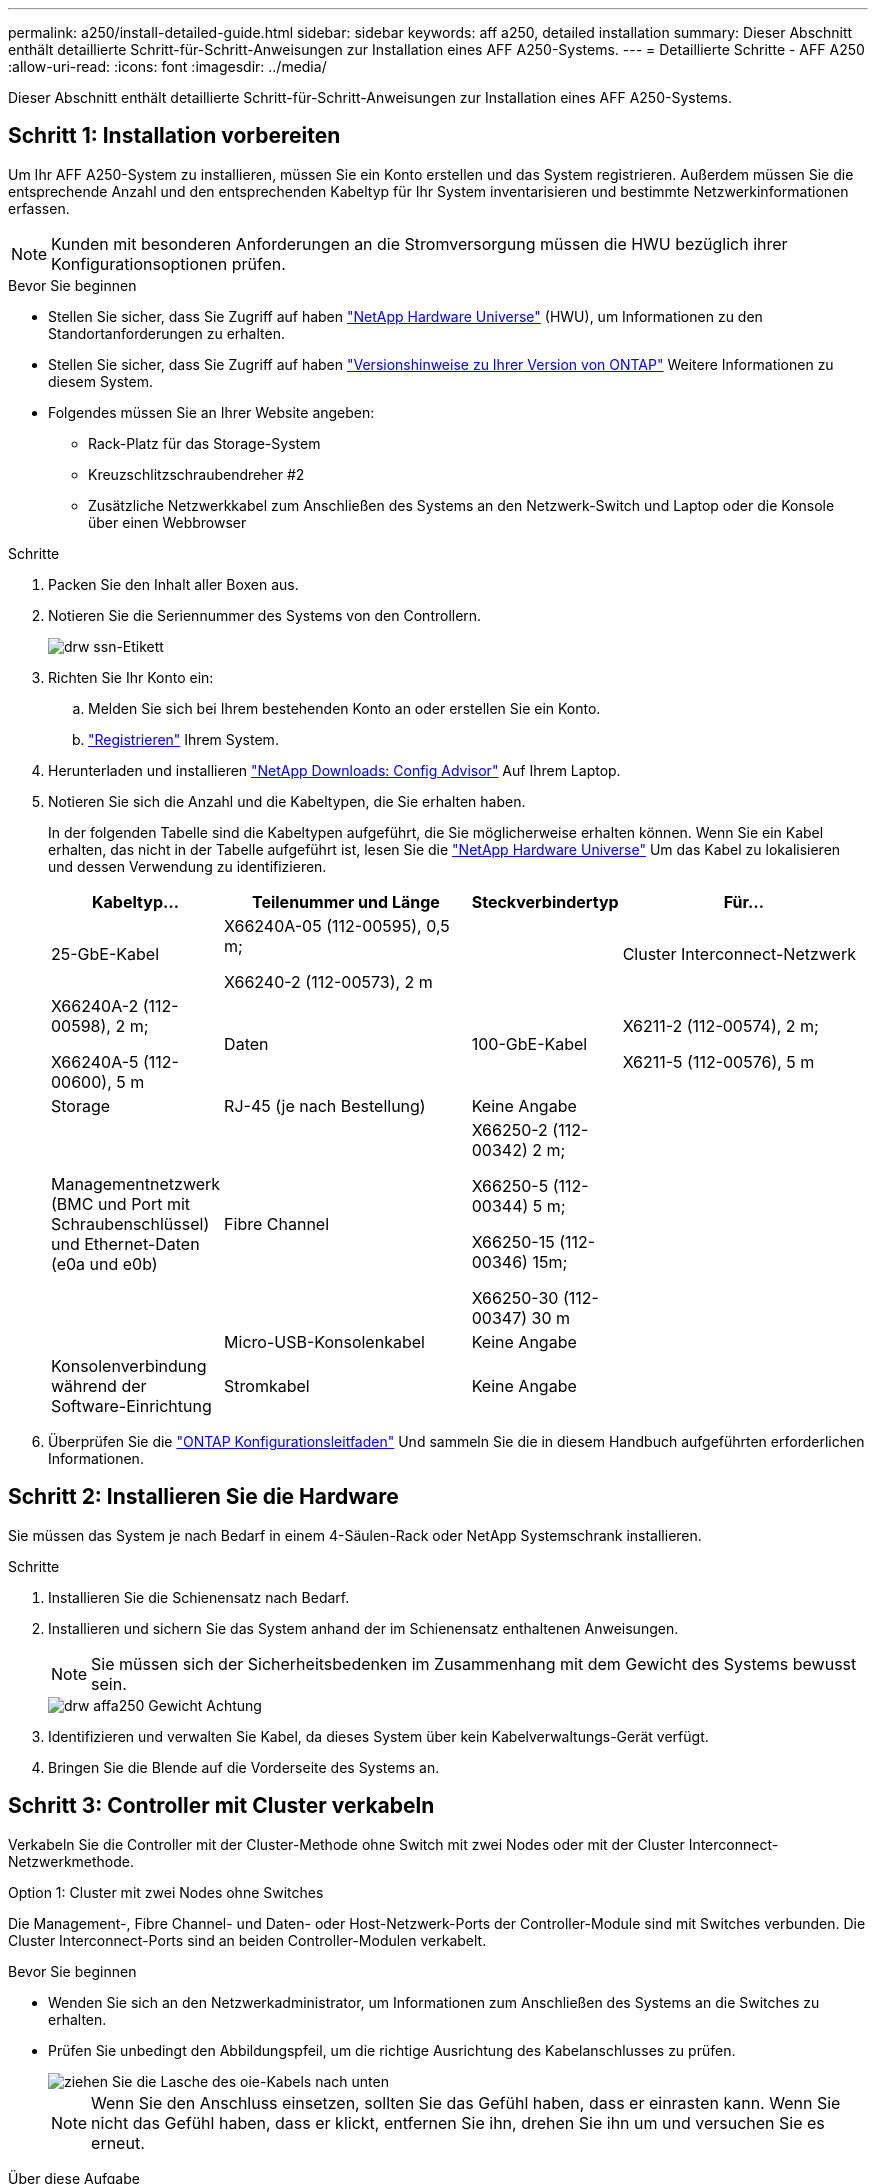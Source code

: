 ---
permalink: a250/install-detailed-guide.html 
sidebar: sidebar 
keywords: aff a250, detailed installation 
summary: Dieser Abschnitt enthält detaillierte Schritt-für-Schritt-Anweisungen zur Installation eines AFF A250-Systems. 
---
= Detaillierte Schritte - AFF A250
:allow-uri-read: 
:icons: font
:imagesdir: ../media/


[role="lead"]
Dieser Abschnitt enthält detaillierte Schritt-für-Schritt-Anweisungen zur Installation eines AFF A250-Systems.



== Schritt 1: Installation vorbereiten

Um Ihr AFF A250-System zu installieren, müssen Sie ein Konto erstellen und das System registrieren. Außerdem müssen Sie die entsprechende Anzahl und den entsprechenden Kabeltyp für Ihr System inventarisieren und bestimmte Netzwerkinformationen erfassen.


NOTE: Kunden mit besonderen Anforderungen an die Stromversorgung müssen die HWU bezüglich ihrer Konfigurationsoptionen prüfen.

.Bevor Sie beginnen
* Stellen Sie sicher, dass Sie Zugriff auf haben link:https://hwu.netapp.com["NetApp Hardware Universe"^] (HWU), um Informationen zu den Standortanforderungen zu erhalten.
* Stellen Sie sicher, dass Sie Zugriff auf haben link:http://mysupport.netapp.com/documentation/productlibrary/index.html?productID=62286["Versionshinweise zu Ihrer Version von ONTAP"^] Weitere Informationen zu diesem System.
* Folgendes müssen Sie an Ihrer Website angeben:
+
** Rack-Platz für das Storage-System
** Kreuzschlitzschraubendreher #2
** Zusätzliche Netzwerkkabel zum Anschließen des Systems an den Netzwerk-Switch und Laptop oder die Konsole über einen Webbrowser




.Schritte
. Packen Sie den Inhalt aller Boxen aus.
. Notieren Sie die Seriennummer des Systems von den Controllern.
+
image::../media/drw_ssn_label.png[drw ssn-Etikett]

. Richten Sie Ihr Konto ein:
+
.. Melden Sie sich bei Ihrem bestehenden Konto an oder erstellen Sie ein Konto.
.. link:https://mysupport.netapp.com/eservice/registerSNoAction.do?moduleName=RegisterMyProduct["Registrieren"^] Ihrem System.


. Herunterladen und installieren link:https://mysupport.netapp.com/site/tools/tool-eula/activeiq-configadvisor["NetApp Downloads: Config Advisor"^] Auf Ihrem Laptop.
. Notieren Sie sich die Anzahl und die Kabeltypen, die Sie erhalten haben.
+
In der folgenden Tabelle sind die Kabeltypen aufgeführt, die Sie möglicherweise erhalten können. Wenn Sie ein Kabel erhalten, das nicht in der Tabelle aufgeführt ist, lesen Sie die link:https://hwu.netapp.com["NetApp Hardware Universe"^] Um das Kabel zu lokalisieren und dessen Verwendung zu identifizieren.

+
[cols="1,2,1,2"]
|===
| Kabeltyp... | Teilenummer und Länge | Steckverbindertyp | Für... 


 a| 
25-GbE-Kabel
 a| 
X66240A-05 (112-00595), 0,5 m;

X66240-2 (112-00573), 2 m
 a| 
image:../media/oie_cable100_gbe_qsfp28.png[""]
 a| 
Cluster Interconnect-Netzwerk



 a| 
X66240A-2 (112-00598), 2 m;

X66240A-5 (112-00600), 5 m
 a| 
Daten



 a| 
100-GbE-Kabel
 a| 
X6211-2 (112-00574), 2 m;

X6211-5 (112-00576), 5 m
 a| 
Storage



 a| 
RJ-45 (je nach Bestellung)
 a| 
Keine Angabe
 a| 
image:../media/oie_cable_rj45.png[""]
 a| 
Managementnetzwerk (BMC und Port mit Schraubenschlüssel) und Ethernet-Daten (e0a und e0b)



 a| 
Fibre Channel
 a| 
X66250-2 (112-00342) 2 m;

X66250-5 (112-00344) 5 m;

X66250-15 (112-00346) 15m;

X66250-30 (112-00347) 30 m
 a| 
image:../media/oie_cable_fc_optical.png[""]
 a| 



 a| 
Micro-USB-Konsolenkabel
 a| 
Keine Angabe
 a| 
image:../media/oie_cable_micro_usb.png[""]
 a| 
Konsolenverbindung während der Software-Einrichtung



 a| 
Stromkabel
 a| 
Keine Angabe
 a| 
image:../media/oie_cable_power.png[""]
 a| 
System einschalten

|===
. Überprüfen Sie die link:https://library.netapp.com/ecm/ecm_download_file/ECMLP2862613["ONTAP Konfigurationsleitfaden"^] Und sammeln Sie die in diesem Handbuch aufgeführten erforderlichen Informationen.




== Schritt 2: Installieren Sie die Hardware

Sie müssen das System je nach Bedarf in einem 4-Säulen-Rack oder NetApp Systemschrank installieren.

.Schritte
. Installieren Sie die Schienensatz nach Bedarf.
. Installieren und sichern Sie das System anhand der im Schienensatz enthaltenen Anweisungen.
+

NOTE: Sie müssen sich der Sicherheitsbedenken im Zusammenhang mit dem Gewicht des Systems bewusst sein.

+
image::../media/drw_affa250_weight_caution.png[drw affa250 Gewicht Achtung]

. Identifizieren und verwalten Sie Kabel, da dieses System über kein Kabelverwaltungs-Gerät verfügt.
. Bringen Sie die Blende auf die Vorderseite des Systems an.




== Schritt 3: Controller mit Cluster verkabeln

Verkabeln Sie die Controller mit der Cluster-Methode ohne Switch mit zwei Nodes oder mit der Cluster Interconnect-Netzwerkmethode.

[role="tabbed-block"]
====
.Option 1: Cluster mit zwei Nodes ohne Switches
--
Die Management-, Fibre Channel- und Daten- oder Host-Netzwerk-Ports der Controller-Module sind mit Switches verbunden. Die Cluster Interconnect-Ports sind an beiden Controller-Modulen verkabelt.

.Bevor Sie beginnen
* Wenden Sie sich an den Netzwerkadministrator, um Informationen zum Anschließen des Systems an die Switches zu erhalten.
* Prüfen Sie unbedingt den Abbildungspfeil, um die richtige Ausrichtung des Kabelanschlusses zu prüfen.
+
image::../media/oie_cable_pull_tab_down.png[ziehen Sie die Lasche des oie-Kabels nach unten]

+

NOTE: Wenn Sie den Anschluss einsetzen, sollten Sie das Gefühl haben, dass er einrasten kann. Wenn Sie nicht das Gefühl haben, dass er klickt, entfernen Sie ihn, drehen Sie ihn um und versuchen Sie es erneut.



.Über diese Aufgabe
Verwenden Sie die Animation oder die tabellarischen Schritte, um die Verkabelung zwischen den Controllern und den Switches abzuschließen. Führen Sie die Schritte an jedem Controller aus.

.Animation - zwei-Node-Cluster ohne Switch verkabeln
video::beec3966-0a01-473c-a5de-ac68017fbf29[panopto]
.Schritte
. Verwenden Sie das 25-GbE-Cluster-Interconnect-Kabel, um die Cluster-Interconnect-Ports e0c mit e0c und e0d mit e0d zu verbinden.
+
image:../media/oie_cable_sfp_gbe_copper.png[""]:

+
image:../media/drw_affa250_tnsc_cabling.png[""]

. Die Port-Schraubenschlüssel-Ports mit den Managementnetzwerk-Switches mit den RJ45-Kabeln verkabeln.
+
image::../media/drw_affa250_mgmt_cabling.png[drw affa250-Management-Kabel]




IMPORTANT: Schließen Sie die Stromkabel AN dieser Stelle NICHT an.

--
.Option 2: Cluster mit Switch
--
Alle Ports auf den Controllern sind mit Switches verbunden; Cluster Interconnect, Management, Fibre Channel und Daten- oder Host-Netzwerk-Switches.

.Bevor Sie beginnen
* Wenden Sie sich an den Netzwerkadministrator, um Informationen zum Anschließen des Systems an die Switches zu erhalten.
* Prüfen Sie unbedingt den Abbildungspfeil, um die richtige Ausrichtung des Kabelanschlusses zu prüfen.
+
image::../media/oie_cable_pull_tab_down.png[ziehen Sie die Lasche des oie-Kabels nach unten]

+

NOTE: Wenn Sie den Anschluss einsetzen, sollten Sie das Gefühl haben, dass er einrasten kann. Wenn Sie nicht das Gefühl haben, dass er klickt, entfernen Sie ihn, drehen Sie ihn um und versuchen Sie es erneut.



.Über diese Aufgabe
Verwenden Sie die Animation oder die Schritte, um die Verkabelung zwischen den Controllern und den Switches abzuschließen. Führen Sie die Schritte an jedem Controller aus.

.Animation - Cluster mit Kabelverschaltung
video::bf6759dc-4cbf-488e-982e-ac68017fbef8[panopto]
.Schritte
. Verkabeln Sie die Cluster Interconnect Ports e0c und e0d mit den 25-GbE-Cluster Interconnect-Switches.
+
image:../media/drw_affa250_switched_clust_cabling.png[""]

. Die Port-Schraubenschlüssel-Ports mit den Managementnetzwerk-Switches mit den RJ45-Kabeln verkabeln.
+
image::../media/drw_affa250_mgmt_cabling.png[drw affa250-Management-Kabel]



--
====


== Schritt 4: Kabel zum Host-Netzwerk oder Speicher (optional)

Sie verfügen über eine konfigurationsabhängige optionale Verkabelung mit den Fibre Channel- oder iSCSI-Hostnetzwerken oder dem Direct-Attached Storage. Diese Verkabelung ist nicht exklusiv; Sie können die Verkabelung zu einem Host-Netzwerk und Speicher haben.

[role="tabbed-block"]
====
.Option 1: Kabel zum Fibre-Channel-Hostnetzwerk
--
Fibre Channel-Ports auf den Controllern sind mit Fibre Channel Host-Netzwerk-Switches verbunden.

.Bevor Sie beginnen
* Wenden Sie sich an den Netzwerkadministrator, um Informationen zum Anschließen des Systems an die Switches zu erhalten.
* Prüfen Sie unbedingt den Abbildungspfeil, um die richtige Ausrichtung des Kabelanschlusses zu prüfen.
+
image::../media/oie_cable_pull_tab_up.png[ziehen Sie die Lasche des oie-Kabels nach oben]

+

NOTE: Wenn Sie den Anschluss einsetzen, sollten Sie spüren, dass er einrastet. Wenn Sie nicht fühlen, dass er klickt, entfernen Sie ihn, drehen Sie ihn um und versuchen Sie es erneut.



.Über diese Aufgabe
Führen Sie den folgenden Schritt für jedes Controller-Modul durch.

.Schritte
. Verkabeln Sie die Ports 2a bis 2d mit den FC-Host-Switches.
+
image:../media/drw_affa250_fc_host_cabling.png[""]



--
.Option 2: Verkabelung zu 25 GbE Daten oder Host-Netzwerk
--
25-GbE-Ports auf den Controllern sind mit 25-GbE-Daten oder Host-Netzwerk-Switches verbunden.

.Bevor Sie beginnen
* Wenden Sie sich an den Netzwerkadministrator, um Informationen zum Anschließen des Systems an die Switches zu erhalten.
* Prüfen Sie unbedingt den Abbildungspfeil, um die richtige Ausrichtung des Kabelanschlusses zu prüfen.
+
image::../media/oie_cable_pull_tab_up.png[ziehen Sie die Lasche des oie-Kabels nach oben]

+

NOTE: Wenn Sie den Anschluss einsetzen, sollten Sie das Gefühl haben, dass er einrasten kann. Wenn Sie nicht das Gefühl haben, dass er klickt, entfernen Sie ihn, drehen Sie ihn um und versuchen Sie es erneut.



.Über diese Aufgabe
Führen Sie den folgenden Schritt für jedes Controller-Modul durch.

.Schritte
. Verkabeln Sie die Ports e4a über e4d mit den 10 GbE Host Netzwerk-Switches.
+
image:../media/drw_affa250_25gbe_host_cabling.png[""]



--
.Option 3: Controller zum einzelnen Festplatten-Shelf verkabeln
--
Verkabeln Sie jeden Controller mit den NSM-Modulen am NS224-Festplatten-Shelf.

.Bevor Sie beginnen
Prüfen Sie unbedingt den Abbildungspfeil, um die richtige Ausrichtung des Kabelanschlusses zu prüfen.

image::../media/oie_cable_pull_tab_up.png[ziehen Sie die Lasche des oie-Kabels nach oben]


NOTE: Wenn Sie den Anschluss einsetzen, sollten Sie das Gefühl haben, dass er einrasten kann. Wenn Sie nicht das Gefühl haben, dass er klickt, entfernen Sie ihn, drehen Sie ihn um und versuchen Sie es erneut.

.Über diese Aufgabe
Schließen Sie die Verkabelung zwischen den Controllern und dem einzelnen Shelf anhand der Animation oder der tabellarischen Schritte ab. Führen Sie die Schritte für jedes Controller-Modul aus.

.Animation - Verkabeln Sie die Controller mit einem einzigen NS224
video::3f92e625-a19c-4d10-9028-ac68017fbf57[panopto]
.Schritte
. Verbinden Sie Controller A mit dem Shelf.
+
image:../media/drw_affa250_1shelf_cabling_a.png[""]

. Verbinden Sie Controller B mit dem Shelf.
+
image:../media/drw_affa250_1shelf_cabling_b.png[""]



--
====


== Schritt 5: System-Setup abschließen

Führen Sie die Systemeinrichtung und -Konfiguration mithilfe der Cluster-Erkennung mit nur einer Verbindung zum Switch und Laptop durch, oder indem Sie direkt einen Controller im System verbinden und dann eine Verbindung zum Management-Switch herstellen.

[role="tabbed-block"]
====
.Option 1: Wenn die Netzwerkerkennung aktiviert ist
--
Wenn die Netzwerkerkennung auf Ihrem Laptop aktiviert ist, können Sie das System mit der automatischen Cluster-Erkennung einrichten und konfigurieren.

.Schritte
. Schließen Sie die Stromkabel an die Controller-Netzteile an, und schließen Sie sie dann an Stromquellen auf verschiedenen Stromkreisen an.
+
Das System beginnt zu booten. Das erste Booten kann bis zu acht Minuten dauern.

. Stellen Sie sicher, dass die Netzwerkerkennung auf Ihrem Laptop aktiviert ist.
+
Weitere Informationen finden Sie in der Online-Hilfe Ihres Notebooks.

. Schließen Sie Ihren Laptop mithilfe der Animation an den Management-Switch an:
+
.Animation - Verbinden Sie Ihren Laptop mit dem Management-Switch
video::d61f983e-f911-4b76-8b3a-ab1b0066909b[panopto]
. Wählen Sie ein ONTAP-Symbol aus, um es zu ermitteln:
+
image::../media/drw_autodiscovery_controler_select.png[wählen sie den drw-Kontroller für die automatische Ermittlung aus]

+
.. Öffnen Sie Den Datei-Explorer.
.. Klicken Sie im linken Fensterbereich auf *Netzwerk*.
.. Klicken Sie mit der rechten Maustaste, und wählen Sie *Aktualisieren*.
.. Doppelklicken Sie auf das ONTAP-Symbol, und akzeptieren Sie alle auf dem Bildschirm angezeigten Zertifikate.
+

NOTE: XXXXX ist die Seriennummer des Systems für den Ziel-Node.



+
System Manager wird geöffnet.

. Konfigurieren Sie das System mithilfe von System Manager geführten Setups anhand der Daten, die Sie im erfasst haben link:https://library.netapp.com/ecm/ecm_download_file/ECMLP2862613["ONTAP Konfigurationsleitfaden"^].
. Überprüfen Sie den Systemzustand Ihres Systems, indem Sie Config Advisor ausführen.
. Wechseln Sie nach Abschluss der Erstkonfiguration mit dem link:https://www.netapp.com/data-management/oncommand-system-documentation/["ONTAP  ONTAP System Manager; Dokumentationsressourcen"^] Seite für Informationen über das Konfigurieren zusätzlicher Funktionen in ONTAP.


--
.Option 2: Wenn die Netzwerkerkennung nicht aktiviert ist
--
Wenn die Netzwerkerkennung auf Ihrem Laptop nicht aktiviert ist, müssen Sie die Konfiguration und das Setup mit dieser Aufgabe abschließen.

.Schritte
. Laptop oder Konsole verkabeln und konfigurieren:
+
.. Stellen Sie den Konsolenport des Laptops oder der Konsole auf 115,200 Baud mit N-8-1 ein.
+

NOTE: Informationen zur Konfiguration des Konsolenport finden Sie in der Online-Hilfe Ihres Laptops oder der Konsole.

.. Verbinden Sie den Laptop oder die Konsole mit dem Switch im Management-Subnetz.
+
image::../media/drw_console_client_mgmt_subnet_affa250.png[drw-Konsole-Client-Management-Subnetz affe250]

.. Weisen Sie dem Laptop oder der Konsole eine TCP/IP-Adresse zu. Verwenden Sie dabei eine Adresse, die sich im Management-Subnetz befindet.


. Schließen Sie die Stromkabel an die Controller-Netzteile an, und schließen Sie sie dann an Stromquellen auf verschiedenen Stromkreisen an.
+
Das System beginnt zu booten. Das erste Booten kann bis zu acht Minuten dauern.

. Weisen Sie einem der Nodes eine erste Node-Management-IP-Adresse zu.
+
[cols="1,2"]
|===
| Wenn das Managementnetzwerk DHCP enthält... | Dann... 


 a| 
Konfiguriert
 a| 
Notieren Sie die IP-Adresse, die den neuen Controllern zugewiesen ist.



 a| 
Nicht konfiguriert
 a| 
.. Öffnen Sie eine Konsolensitzung mit PuTTY, einem Terminalserver oder dem entsprechenden Betrag für Ihre Umgebung.
+

NOTE: Überprüfen Sie die Online-Hilfe Ihres Laptops oder Ihrer Konsole, wenn Sie nicht wissen, wie PuTTY konfiguriert werden soll.

.. Geben Sie die Management-IP-Adresse ein, wenn Sie dazu aufgefordert werden.


|===
. Konfigurieren Sie das Cluster unter System Manager auf Ihrem Laptop oder Ihrer Konsole:
+
.. Rufen Sie die Node-Management-IP-Adresse im Browser auf.
+

NOTE: Das Format für die Adresse ist +https://x.x.x.x+.

.. Konfigurieren Sie das System anhand der Daten, die Sie im erfasst haben link:https://library.netapp.com/ecm/ecm_download_file/ECMLP2862613["ONTAP Konfigurationsleitfaden"^].


. Überprüfen Sie den Systemzustand Ihres Systems, indem Sie Config Advisor ausführen.
. Wechseln Sie nach Abschluss der Erstkonfiguration mit dem link:https://www.netapp.com/data-management/oncommand-system-documentation/["ONTAP  ONTAP System Manager; Dokumentationsressourcen"^] Seite für Informationen über das Konfigurieren zusätzlicher Funktionen in ONTAP.


--
====